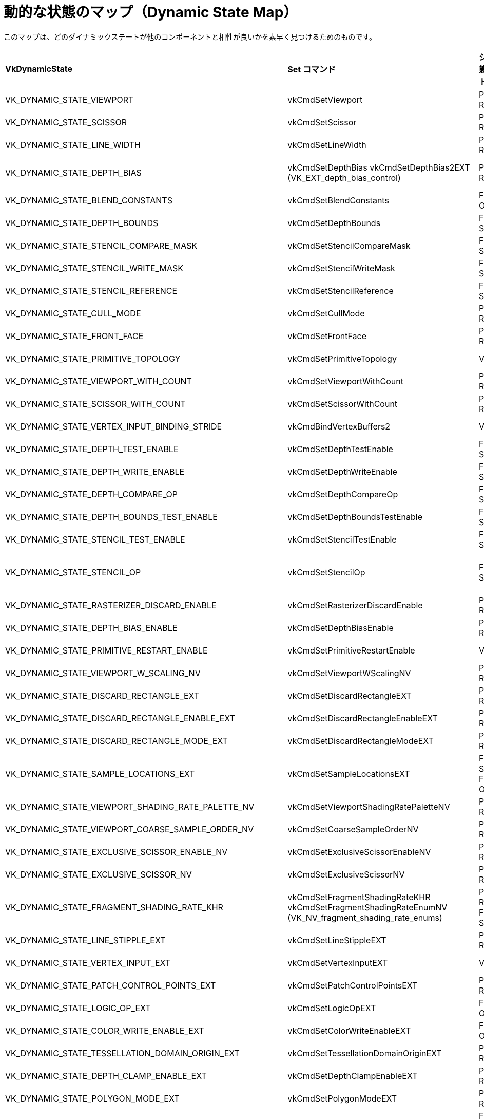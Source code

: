 // Copyright 2022 The Khronos Group, Inc.
// SPDX-License-Identifier: CC-BY-4.0

ifndef::chapters[:chapters:]

[[dynamic-state-map]]
= 動的な状態のマップ（Dynamic State Map）

このマップは、どのダイナミックステートが他のコンポーネントと相性が良いかを素早く見つけるためのものです。

[%autowidth.stretch]
|====
| *VkDynamicState*  | *Set コマンド* | *シェーダー状態のサブセット* | *無視される* | *拡張機能*
| VK_DYNAMIC_STATE_VIEWPORT
            | vkCmdSetViewport
                        | Pre-Rasterization
                                    | VkPipelineViewportStateCreateInfo::pViewports
                                                |
| VK_DYNAMIC_STATE_SCISSOR
            | vkCmdSetScissor
                        | Pre-Rasterization
                                    | VkPipelineViewportStateCreateInfo::pScissors
                                                |
| VK_DYNAMIC_STATE_LINE_WIDTH
            | vkCmdSetLineWidth
                        | Pre-Rasterization
                                    | VkPipelineRasterizationStateCreateInfo::lineWidth
                                                |
| VK_DYNAMIC_STATE_DEPTH_BIAS
            | vkCmdSetDepthBias
              vkCmdSetDepthBias2EXT (VK_EXT_depth_bias_control)
                        | Pre-Rasterization
                                    | VkPipelineRasterizationStateCreateInfo::depthBiasConstantFactor
                                      VkPipelineRasterizationStateCreateInfo::depthBiasClamp
                                      VkPipelineRasterizationStateCreateInfo::depthBiasSlopeFactor
                                                |
| VK_DYNAMIC_STATE_BLEND_CONSTANTS
            | vkCmdSetBlendConstants
                        | Fragment Output
                                    | VkPipelineColorBlendStateCreateInfo::blendConstants
                                                |
| VK_DYNAMIC_STATE_DEPTH_BOUNDS
            | vkCmdSetDepthBounds
                        | Fragment Shader
                                    | VkPipelineDepthStencilStateCreateInfo::minDepthBounds
                                      VkPipelineDepthStencilStateCreateInfo::maxDepthBounds
                                                |
| VK_DYNAMIC_STATE_STENCIL_COMPARE_MASK
            | vkCmdSetStencilCompareMask
                        | Fragment Shader
                                    | VkStencilOpState::compareMask
                                                |
| VK_DYNAMIC_STATE_STENCIL_WRITE_MASK
            | vkCmdSetStencilWriteMask
                        | Fragment Shader
                                    | VkPipelineDepthStencilStateCreateInfo::front
                                      VkPipelineDepthStencilStateCreateInfo::back
                                                |
| VK_DYNAMIC_STATE_STENCIL_REFERENCE
            | vkCmdSetStencilReference
                        | Fragment Shader
                                    | VkPipelineDepthStencilStateCreateInfo::reference
                                                |
| VK_DYNAMIC_STATE_CULL_MODE
            | vkCmdSetCullMode
                        | Pre-Rasterization
                                    | VkPipelineRasterizationStateCreateInfo::cullMode
                                                | VK_EXT_extended_dynamic_state
                                                  VK_EXT_shader_object
| VK_DYNAMIC_STATE_FRONT_FACE
            | vkCmdSetFrontFace
                        | Pre-Rasterization
                                    | VkPipelineRasterizationStateCreateInfo::frontFace
                                                | VK_EXT_extended_dynamic_state
                                                  VK_EXT_shader_object
| VK_DYNAMIC_STATE_PRIMITIVE_TOPOLOGY
            | vkCmdSetPrimitiveTopology
                        | Vertex Input
                                    | VkPipelineInputAssemblyStateCreateInfo::topology
                                                | VK_EXT_extended_dynamic_state
                                                  VK_EXT_shader_object
| VK_DYNAMIC_STATE_VIEWPORT_WITH_COUNT
            | vkCmdSetViewportWithCount
                        | Pre-Rasterization
                                    | VkPipelineViewportStateCreateInfo::viewportCount
                                      VkPipelineViewportStateCreateInfo::pViewports
                                                | VK_EXT_extended_dynamic_state
                                                  VK_EXT_shader_object
| VK_DYNAMIC_STATE_SCISSOR_WITH_COUNT
            | vkCmdSetScissorWithCount
                        | Pre-Rasterization
                                    | VkPipelineViewportStateCreateInfo::scissorCount
                                      VkPipelineViewportStateCreateInfo::pScissors
                                                | VK_EXT_extended_dynamic_state
                                                  VK_EXT_shader_object
| VK_DYNAMIC_STATE_VERTEX_INPUT_BINDING_STRIDE
            | vkCmdBindVertexBuffers2
                        | Vertex Input
                                    | VkVertexInputBindingDescription::stride
                                                | VK_EXT_extended_dynamic_state
                                                  VK_EXT_shader_object
| VK_DYNAMIC_STATE_DEPTH_TEST_ENABLE
            | vkCmdSetDepthTestEnable
                        | Fragment Shader
                                    | VkPipelineDepthStencilStateCreateInfo::depthTestEnable
                                                | VK_EXT_extended_dynamic_state
                                                  VK_EXT_shader_object
| VK_DYNAMIC_STATE_DEPTH_WRITE_ENABLE
            | vkCmdSetDepthWriteEnable
                        | Fragment Shader
                                    | VkPipelineDepthStencilStateCreateInfo::depthWriteEnable
                                                | VK_EXT_extended_dynamic_state
                                                  VK_EXT_shader_object
| VK_DYNAMIC_STATE_DEPTH_COMPARE_OP
            | vkCmdSetDepthCompareOp
                        | Fragment Shader
                                    | VkPipelineDepthStencilStateCreateInfo::depthCompareOp
                                                | VK_EXT_extended_dynamic_state
                                                  VK_EXT_shader_object
| VK_DYNAMIC_STATE_DEPTH_BOUNDS_TEST_ENABLE
            | vkCmdSetDepthBoundsTestEnable
                        | Fragment Shader
                                    | VkPipelineDepthStencilStateCreateInfo::depthBoundsTestEnable
                                                | VK_EXT_extended_dynamic_state
                                                  VK_EXT_shader_object
| VK_DYNAMIC_STATE_STENCIL_TEST_ENABLE
            | vkCmdSetStencilTestEnable
                        | Fragment Shader
                                    | VkPipelineDepthStencilStateCreateInfo::stencilTestEnable
                                                | VK_EXT_extended_dynamic_state
                                                  VK_EXT_shader_object
| VK_DYNAMIC_STATE_STENCIL_OP
            | vkCmdSetStencilOp
                        | Fragment Shader
                                    | VkPipelineDepthStencilStateCreateInfo::failOp
                                      VkPipelineDepthStencilStateCreateInfo::passOp
                                      VkPipelineDepthStencilStateCreateInfo::depthFailOp
                                      VkPipelineDepthStencilStateCreateInfo::compareOp
                                                | VK_EXT_extended_dynamic_state
                                                  VK_EXT_shader_object
| VK_DYNAMIC_STATE_RASTERIZER_DISCARD_ENABLE
            | vkCmdSetRasterizerDiscardEnable
                        | Pre-Rasterization
                                    | VkPipelineRasterizationStateCreateInfo::rasterizerDiscardEnable
                                                | VK_EXT_extended_dynamic_state2
                                                  VK_EXT_shader_object
| VK_DYNAMIC_STATE_DEPTH_BIAS_ENABLE
            | vkCmdSetDepthBiasEnable
                        | Pre-Rasterization
                                    | VkPipelineRasterizationStateCreateInfo::depthBiasEnable
                                                | VK_EXT_extended_dynamic_state2
                                                  VK_EXT_shader_object
| VK_DYNAMIC_STATE_PRIMITIVE_RESTART_ENABLE
            | vkCmdSetPrimitiveRestartEnable
                        | Vertex Input
                                    | VkPipelineInputAssemblyStateCreateInfo::primitiveRestartEnable
                                                | VK_EXT_extended_dynamic_state2
                                                  VK_EXT_shader_object
| VK_DYNAMIC_STATE_VIEWPORT_W_SCALING_NV
            | vkCmdSetViewportWScalingNV
                        | Pre-Rasterization
                                    | VkPipelineViewportWScalingStateCreateInfoNV::pViewportWScalings
                                                | VK_NV_clip_space_w_scaling
| VK_DYNAMIC_STATE_DISCARD_RECTANGLE_EXT
            | vkCmdSetDiscardRectangleEXT
                        | Pre-Rasterization
                                    | VkPipelineDiscardRectangleStateCreateInfoEXT::pDiscardRectangles
                                                | VK_EXT_discard_rectangles
| VK_DYNAMIC_STATE_DISCARD_RECTANGLE_ENABLE_EXT
            | vkCmdSetDiscardRectangleEnableEXT
                        | Pre-Rasterization
                                    | VkPipelineDiscardRectangleStateCreateInfoEXT::discardRectangleCount
                                                | VK_EXT_discard_rectangles
| VK_DYNAMIC_STATE_DISCARD_RECTANGLE_MODE_EXT
            | vkCmdSetDiscardRectangleModeEXT
                        | Pre-Rasterization
                                    | VkPipelineDiscardRectangleStateCreateInfoEXT::discardRectangleMode
                                                | VK_EXT_discard_rectangles
| VK_DYNAMIC_STATE_SAMPLE_LOCATIONS_EXT
            | vkCmdSetSampleLocationsEXT
                        | Fragement Shader
                          Fragment Output
                                    | VkPipelineSampleLocationsStateCreateInfoEXT::sampleLocationsInfo
                                                | VK_EXT_sample_locations
| VK_DYNAMIC_STATE_VIEWPORT_SHADING_RATE_PALETTE_NV
            | vkCmdSetViewportShadingRatePaletteNV
                        | Pre-Rasterization
                                    | VkPipelineViewportShadingRateImageStateCreateInfoNV::pShadingRatePalettes
                                                | VK_NV_shading_rate_image
| VK_DYNAMIC_STATE_VIEWPORT_COARSE_SAMPLE_ORDER_NV
            | vkCmdSetCoarseSampleOrderNV
                        | Pre-Rasterization
                                    | VkPipelineViewportCoarseSampleOrderStateCreateInfoNV
                                                | VK_NV_shading_rate_image
| VK_DYNAMIC_STATE_EXCLUSIVE_SCISSOR_ENABLE_NV
            | vkCmdSetExclusiveScissorEnableNV
                        | Pre-Rasterization
                                    | VkPipelineViewportExclusiveScissorStateCreateInfoNV::exclusiveScissorCount
                                                | VK_NV_scissor_exclusive
| VK_DYNAMIC_STATE_EXCLUSIVE_SCISSOR_NV
            | vkCmdSetExclusiveScissorNV
                        | Pre-Rasterization
                                    | VkPipelineViewportExclusiveScissorStateCreateInfoNV::pExclusiveScissors
                                                | VK_NV_scissor_exclusive
| VK_DYNAMIC_STATE_FRAGMENT_SHADING_RATE_KHR
            | vkCmdSetFragmentShadingRateKHR
              vkCmdSetFragmentShadingRateEnumNV (VK_NV_fragment_shading_rate_enums)
                        | Pre-Rasterization
                          Fragment Shader
                                    | VkPipelineFragmentShadingRateStateCreateInfoKHR
                                                | VK_KHR_fragment_shading_rate
| VK_DYNAMIC_STATE_LINE_STIPPLE_EXT
            | vkCmdSetLineStippleEXT
                        | Pre-Rasterization
                                    | VkPipelineRasterizationLineStateCreateInfoEXT::lineStippleFactor
                                      VkPipelineRasterizationLineStateCreateInfoEXT::lineStipplePattern
                                                | VK_EXT_line_rasterization
| VK_DYNAMIC_STATE_VERTEX_INPUT_EXT
            | vkCmdSetVertexInputEXT
                        | Vertex Input
                                    | VkPipelineVertexInputStateCreateInfo
                                                | VK_EXT_vertex_input_dynamic_state
                                                  VK_EXT_shader_object
| VK_DYNAMIC_STATE_PATCH_CONTROL_POINTS_EXT
            | vkCmdSetPatchControlPointsEXT
                        | Pre-Rasterization
                                    | VkPipelineTessellationStateCreateInfo::patchControlPoints
                                                | VK_EXT_extended_dynamic_state2
                                                  VK_EXT_shader_object
| VK_DYNAMIC_STATE_LOGIC_OP_EXT
            | vkCmdSetLogicOpEXT
                        | Fragment Output
                                    | VkPipelineColorBlendStateCreateInfo::logicOp
                                                | VK_EXT_extended_dynamic_state2
                                                  VK_EXT_shader_object
| VK_DYNAMIC_STATE_COLOR_WRITE_ENABLE_EXT
            | vkCmdSetColorWriteEnableEXT
                        | Fragment Output
                                    | VkPipelineColorWriteCreateInfoEXT::pColorWriteEnables
                                                | VK_EXT_color_write_enable
| VK_DYNAMIC_STATE_TESSELLATION_DOMAIN_ORIGIN_EXT
            | vkCmdSetTessellationDomainOriginEXT
                        | Pre-Rasterization
                                    | VkPipelineTessellationDomainOriginStateCreateInfo::domainOrigin
                                                | VK_EXT_extended_dynamic_state3
                                                  VK_EXT_shader_object
| VK_DYNAMIC_STATE_DEPTH_CLAMP_ENABLE_EXT
            | vkCmdSetDepthClampEnableEXT
                        | Pre-Rasterization
                                    | VkPipelineRasterizationStateCreateInfo::depthClampEnable
                                                | VK_EXT_extended_dynamic_state3
                                                  VK_EXT_shader_object
| VK_DYNAMIC_STATE_POLYGON_MODE_EXT
            | vkCmdSetPolygonModeEXT
                        | Pre-Rasterization
                                    | VkPipelineRasterizationStateCreateInfo::polygonMode
                                                | VK_EXT_extended_dynamic_state3
                                                  VK_EXT_shader_object
| VK_DYNAMIC_STATE_RASTERIZATION_SAMPLES_EXT
            | vkCmdSetRasterizationSamplesEXT
                        | Fragement Shader
                          Fragment Output
                                    | VkPipelineMultisampleStateCreateInfo::rasterizationSamples
                                                | VK_EXT_extended_dynamic_state3
                                                  VK_EXT_shader_object
| VK_DYNAMIC_STATE_SAMPLE_MASK_EXT
            | vkCmdSetSampleMaskEXT
                        | Fragement Shader
                          Fragment Output
                                    | VkPipelineMultisampleStateCreateInfo::pSampleMask
                                                | VK_EXT_extended_dynamic_state3
                                                  VK_EXT_shader_object
| VK_DYNAMIC_STATE_ALPHA_TO_COVERAGE_ENABLE_EXT
            | vkCmdSetAlphaToCoverageEnableEXT
                        | Fragement Shader
                          Fragment Output
                                    | VkPipelineMultisampleStateCreateInfo::alphaToCoverageEnable
                                                | VK_EXT_extended_dynamic_state3
                                                  VK_EXT_shader_object
| VK_DYNAMIC_STATE_ALPHA_TO_ONE_ENABLE_EXT
            | vkCmdSetAlphaToOneEnableEXT
                        | Fragement Shader
                          Fragment Output
                                    | VkPipelineMultisampleStateCreateInfo::alphaToOneEnable
                                                | VK_EXT_extended_dynamic_state3
                                                  VK_EXT_shader_object
| VK_DYNAMIC_STATE_LOGIC_OP_ENABLE_EXT
            | vkCmdSetLogicOpEnableEXT
                        | Fragment Output
                                    | VkPipelineColorBlendStateCreateInfo::logicOpEnable
                                                | VK_EXT_extended_dynamic_state3
                                                  VK_EXT_shader_object
| VK_DYNAMIC_STATE_COLOR_BLEND_ENABLE_EXT
            | vkCmdSetColorBlendEnableEXT
                        | Fragment Output
                                    | VkPipelineColorBlendAttachmentState::blendEnable
                                                | VK_EXT_extended_dynamic_state3
                                                  VK_EXT_shader_object
| VK_DYNAMIC_STATE_COLOR_BLEND_EQUATION_EXT
            | vkCmdSetColorBlendEquationEXT
                        | Fragment Output
                                    | VkPipelineColorBlendAttachmentState::srcColorBlendFactor
                                      VkPipelineColorBlendAttachmentState::dstColorBlendFactor
                                      VkPipelineColorBlendAttachmentState::colorBlendOp
                                      VkPipelineColorBlendAttachmentState::srcAlphaBlendFactor
                                      VkPipelineColorBlendAttachmentState::dstAlphaBlendFactor
                                      VkPipelineColorBlendAttachmentState::alphaBlendOp
                                                | VK_EXT_extended_dynamic_state3
                                                  VK_EXT_shader_object
| VK_DYNAMIC_STATE_COLOR_WRITE_MASK_EXT
            | vkCmdSetColorWriteMaskEXT
                        | Fragment Output
                                    | VkPipelineColorBlendAttachmentState::colorWriteMask
                                                | VK_EXT_extended_dynamic_state3
                                                  VK_EXT_shader_object
| VK_DYNAMIC_STATE_RASTERIZATION_STREAM_EXT
            | vkCmdSetRasterizationStreamEXT
                        | Pre-Rasterization
                                    | VkPipelineRasterizationStateStreamCreateInfoEXT::rasterizationStream
                                                | VK_EXT_extended_dynamic_state3
                                                  VK_EXT_shader_object
| VK_DYNAMIC_STATE_CONSERVATIVE_RASTERIZATION_MODE_EXT
            | vkCmdSetConservativeRasterizationModeEXT
                        | Pre-Rasterization
                                    | VkPipelineRasterizationConservativeStateCreateInfoEXT::conservativeRasterizationMode
                                                | VK_EXT_extended_dynamic_state3
                                                  VK_EXT_shader_object
| VK_DYNAMIC_STATE_EXTRA_PRIMITIVE_OVERESTIMATION_SIZE_EXT
            | vkCmdSetExtraPrimitiveOverestimationSizeEXT
                        | Pre-Rasterization
                                    | VkPipelineRasterizationConservativeStateCreateInfoEXT::extraPrimitiveOverestimationSize
                                                | VK_EXT_extended_dynamic_state3
                                                  VK_EXT_shader_object
| VK_DYNAMIC_STATE_DEPTH_CLIP_ENABLE_EXT
            | vkCmdSetDepthClipEnableEXT
                        | Pre-Rasterization
                                    | VkPipelineRasterizationDepthClipStateCreateInfoEXT::depthClipEnable
                                      (VkPipelineRasterizationStateCreateInfo::depthClampEnable*)
                                                | VK_EXT_extended_dynamic_state3
                                                  VK_EXT_shader_object
| VK_DYNAMIC_STATE_SAMPLE_LOCATIONS_ENABLE_EXT
            | vkCmdSetSampleLocationsEnableEXT
                        | Fragement Shader
                          Fragment Output
                                    | VkPipelineSampleLocationsStateCreateInfoEXT::sampleLocationsEnable
                                                | VK_EXT_extended_dynamic_state3
                                                  VK_EXT_shader_object
| VK_DYNAMIC_STATE_COLOR_BLEND_ADVANCED_EXT
            | vkCmdSetColorBlendAdvancedEXT
                        | Fragment Output
                                    | VkPipelineColorBlendAdvancedStateCreateInfoEXT::srcPremultiplied
                                      VkPipelineColorBlendAdvancedStateCreateInfoEXT::dstPremultiplied
                                      VkPipelineColorBlendAdvancedStateCreateInfoEXT::blendOverlap
                                                | VK_EXT_extended_dynamic_state3
                                                  VK_EXT_shader_object
| VK_DYNAMIC_STATE_PROVOKING_VERTEX_MODE_EXT
            | vkCmdSetProvokingVertexModeEXT
                        | Pre-Rasterization
                                    | VkPipelineRasterizationProvokingVertexStateCreateInfoEXT::provokingVertexMode
                                                | VK_EXT_extended_dynamic_state3
                                                  VK_EXT_shader_object
| VK_DYNAMIC_STATE_LINE_RASTERIZATION_MODE_EXT
            | vkCmdSetLineRasterizationModeEXT
                        | Pre-Rasterization
                                    | VkPipelineRasterizationLineStateCreateInfoEXT::lineRasterizationMode
                                                | VK_EXT_extended_dynamic_state3
                                                  VK_EXT_shader_object
| VK_DYNAMIC_STATE_LINE_STIPPLE_ENABLE_EXT
            | vkCmdSetLineStippleEnableEXT
                        | Pre-Rasterization
                                    | VkPipelineRasterizationLineStateCreateInfoEXT::stippledLineEnable
                                                | VK_EXT_extended_dynamic_state3
                                                  VK_EXT_shader_object
| VK_DYNAMIC_STATE_DEPTH_CLIP_NEGATIVE_ONE_TO_ONE_EXT
            | vkCmdSetDepthClipNegativeOneToOneEXT
                        | Pre-Rasterization
                                    | VkPipelineViewportDepthClipControlCreateInfoEXT::negativeOneToOne
                                                | VK_EXT_extended_dynamic_state3
                                                  VK_EXT_shader_object
| VK_DYNAMIC_STATE_VIEWPORT_W_SCALING_ENABLE_NV
            | vkCmdSetViewportWScalingEnableNV
                        | Pre-Rasterization
                                    | VkPipelineViewportWScalingStateCreateInfoNV::viewportWScalingEnable
                                                | VK_EXT_extended_dynamic_state3
                                                  VK_EXT_shader_object
| VK_DYNAMIC_STATE_VIEWPORT_SWIZZLE_NV
            | vkCmdSetViewportSwizzleNV
                        | Pre-Rasterization
                                    | VkPipelineViewportSwizzleStateCreateInfoNV::viewportCount
                                      VkPipelineViewportSwizzleStateCreateInfoNV::pViewportSwizzles
                                                | VK_EXT_extended_dynamic_state3
                                                  VK_EXT_shader_object
| VK_DYNAMIC_STATE_COVERAGE_TO_COLOR_ENABLE_NV
            | vkCmdSetCoverageToColorEnableNV
                        | Fragement Shader
                          Fragment Output
                                    | VkPipelineCoverageToColorStateCreateInfoNV::coverageToColorEnable
                                                | VK_EXT_extended_dynamic_state3
                                                  VK_EXT_shader_object
| VK_DYNAMIC_STATE_COVERAGE_TO_COLOR_LOCATION_NV
            | vkCmdSetCoverageToColorLocationNV
                        | Fragement Shader
                          Fragment Output
                                    | VkPipelineCoverageToColorStateCreateInfoNV::coverageToColorLocation
                                                | VK_EXT_extended_dynamic_state3
                                                  VK_EXT_shader_object
| VK_DYNAMIC_STATE_COVERAGE_MODULATION_MODE_NV
            | vkCmdSetCoverageModulationModeNV
                        | Fragement Shader
                          Fragment Output
                                    | VkPipelineCoverageModulationStateCreateInfoNV::coverageModulationMode
                                                | VK_EXT_extended_dynamic_state3
                                                  VK_EXT_shader_object
| VK_DYNAMIC_STATE_COVERAGE_MODULATION_TABLE_ENABLE_NV
            | vkCmdSetCoverageModulationTableEnableNV
                        | Fragement Shader
                          Fragment Output
                                    | VkPipelineCoverageModulationStateCreateInfoNV::coverageModulationTableEnable
                                                | VK_EXT_extended_dynamic_state3
                                                  VK_EXT_shader_object
| VK_DYNAMIC_STATE_COVERAGE_MODULATION_TABLE_NV
            | vkCmdSetCoverageModulationTableNV
                        | Fragement Shader
                          Fragment Output
                                    | VkPipelineCoverageModulationStateCreateInfoNV::coverageModulationTableCount
                                      VkPipelineCoverageModulationStateCreateInfoNV::pCoverageModulationTable
                                                | VK_EXT_extended_dynamic_state3
                                                  VK_EXT_shader_object
| VK_DYNAMIC_STATE_SHADING_RATE_IMAGE_ENABLE_NV
            | vkCmdSetShadingRateImageEnableNV
                        | Pre-Rasterization
                                    | VkPipelineViewportShadingRateImageStateCreateInfoNV::shadingRateImageEnable
                                                | VK_EXT_extended_dynamic_state3
                                                  VK_EXT_shader_object
| VK_DYNAMIC_STATE_REPRESENTATIVE_FRAGMENT_TEST_ENABLE_NV
            | vkCmdSetRepresentativeFragmentTestEnableNV
                        | Fragement Shader
                                    | VkPipelineRepresentativeFragmentTestStateCreateInfoNV::representativeFragmentTestEnable
                                                | VK_EXT_extended_dynamic_state3
                                                  VK_EXT_shader_object
| VK_DYNAMIC_STATE_COVERAGE_REDUCTION_MODE_NV
            | vkCmdSetCoverageReductionModeNV
                        | Fragement Shader
                          Fragment Output
                                    | VkPipelineCoverageReductionStateCreateInfoNV::coverageReductionMode
                                                | VK_EXT_extended_dynamic_state3
                                                  VK_EXT_shader_object
| VK_DYNAMIC_STATE_ATTACHMENT_FEEDBACK_LOOP_ENABLE_EXT
            | vkCmdSetAttachmentFeedbackLoopEnableEXT
                        | Pre-Rasterization
                          Fragement Shader
                          Fragment Output
                                    |
                                                | VK_EXT_attachment_feedback_loop_dynamic_state
| VK_DYNAMIC_STATE_RAY_TRACING_PIPELINE_STACK_SIZE_KHR
            | vkCmdSetRayTracingPipelineStackSizeKHR
                        | Ray Tracing
                                    |
                                                | VK_KHR_ray_tracing_pipeline
|====


